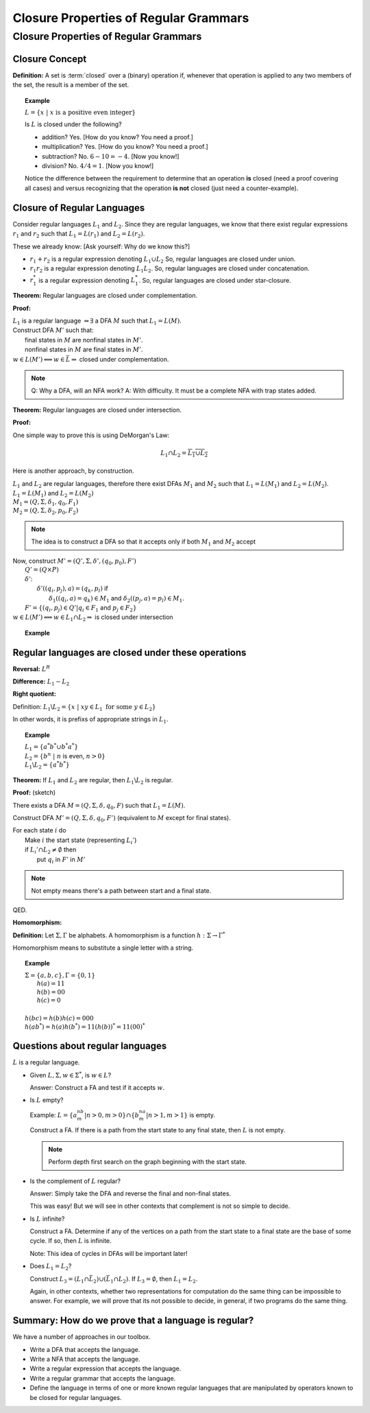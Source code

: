 .. This file is part of the OpenDSA eTextbook project. See
.. http://opendsa.org for more details.
.. Copyright (c) 2012-2020 by the OpenDSA Project Contributors, and
.. distributed under an MIT open source license.

.. avmetadata::
   :title: Closure Properties of Regular Grammars
   :author: Susan Rodger; Cliff Shaffer
   :institution: Duke University; Virginia Tech
   :requires:
   :satisfies: Closure Properties of Regular Grammars
   :topic: Finite Automata
   :keyword: Regular Language; Closure Properties
   :naturallanguage: en
   :programminglanguage: N/A
   :description: Presents a number of closure properties for regular languages.

Closure Properties of Regular Grammars
======================================

Closure Properties of Regular Grammars
--------------------------------------

Closure Concept
~~~~~~~~~~~~~~~

**Definition:** A set is :term:`closed` over a (binary) operation if,
whenever that operation is applied to any two members of the set, the
result is a member of the set.

.. topic:: Example

   :math:`L = \{x\ |\ x\ \mbox{is a positive even integer}\}`

   Is :math:`L` is closed under the following?

   * addition? Yes. [How do you know? You need a proof.]
   * multiplication? Yes. [How do you know? You need a proof.]
   * subtraction? No. :math:`6 - 10 = -4`. [Now you know!]
   * division? No. :math:`4 / 4 = 1`. [Now you know!]

   Notice the difference between the requirement to determine that an
   operation **is** closed (need a proof covering all cases) and
   versus recognizing that the operation **is not** closed
   (just need a counter-example).
  


Closure of Regular Languages
~~~~~~~~~~~~~~~~~~~~~~~~~~~~

Consider regular languages :math:`L_1` and :math:`L_2`.
Since they are regular languages, we know that there exist
regular expressions :math:`r_1` and :math:`r_2`
such that :math:`L_1 = L(r_1)` and :math:`L_2 = L(r_2)`.

These we already know: [Ask yourself: Why do we know this?]

* :math:`r_1 + r_2` is a regular expression denoting :math:`L_1 \cup L_2`
  So, regular languages are closed under union.

* :math:`r_1r_2` is a regular expression denoting :math:`L_1 L_2`.
  So, regular languages are closed under concatenation.

* :math:`r_1^*` is a regular expression denoting :math:`L_1^*`.
  So, regular languages are closed under star-closure.

**Theorem:** Regular languages are closed under complementation.

**Proof:**  

| :math:`L_1` is a regular language :math:`\Rightarrow \exists` a DFA
  :math:`M` such that :math:`L_1 = L(M)`.
| Construct DFA :math:`M'` such that:
|   final states in :math:`M` are nonfinal states in :math:`M'`.
|   nonfinal states in :math:`M` are final states in :math:`M'`.
| :math:`w \in L(M') \Longleftrightarrow w \in \bar{L} \Rightarrow` closed
  under complementation.

.. note::
   Q: Why a DFA, will an NFA work?
   A: With difficulty. It must be a complete NFA with trap states added.

**Theorem:** Regular languages are closed under intersection.

**Proof:**

One simple way to prove this is using DeMorgan's Law:

.. math::

   L_1 \cap L_2 = \overline{\overline{L_1} \cup \overline{L_2}}

Here is another approach, by construction.

| :math:`L_1` and :math:`L_2` are regular languages, therefore there
  exist DFAs :math:`M_1` and :math:`M_2` such that
  :math:`L_1 = L(M_1)` and :math:`L_2 = L(M_2)`.
| :math:`L_1 = L(M_1)` and  :math:`L_2 = L(M_2)`
| :math:`M_1 = (Q, \Sigma, \delta_1, q_0, F_1)`
| :math:`M_2 = (Q, \Sigma, \delta_2, p_0, F_2)`

.. note::

   The idea is to construct a DFA so that it accepts only if
   both :math:`M_1` and :math:`M_2` accept
   
| Now, construct :math:`M' = (Q', \Sigma, \delta', (q_0, p_0), F')`
|   :math:`Q' = (Q \times P)`
|   :math:`\delta'`:
|     :math:`\delta'((q_i, p_j), a) = (q_k, p_l)` if
|       :math:`\delta_1((q_i, a) = q_k) \in M_1` and
        :math:`\delta_2((p_j, a) = p_l) \in M_1`.
|   :math:`F' = \{(q_i, p_j) \in Q' | q_i \in F_1` and :math:`p_j \in F_2\}`
| :math:`w \in L(M') \Longleftrightarrow w \in L_1 \cap L_2 \Rightarrow`
  is closed under intersection 

.. topic:: Example
           
   .. inlineav:: DFAIntersectionCON ss
      :links: DataStructures/FLA/FLA.css AV/VisFormalLang/Regular/DFAIntersectionCON.css
      :scripts: DataStructures/FLA/FA.js AV/VisFormalLang/Regular/DFAIntersectionCON.js
      :align: justify
      :output: show


Regular languages are closed under these operations
~~~~~~~~~~~~~~~~~~~~~~~~~~~~~~~~~~~~~~~~~~~~~~~~~~~

**Reversal:** :math:`L^R`

**Difference:** :math:`L_1 - L_2`

**Right quotient:**

Definition:
:math:`L_1 \backslash L_2 = \{x\ |\ xy \in L_1\ \mbox{for some}\ y \in L_2\}`

In other words, it is prefixs of appropriate strings in :math:`L_1`.

.. topic:: Example

   | :math:`L_1 = \{a^*b^* \cup b^*a^*\}`
   | :math:`L_2 = \{b^n\ |\ n` is even, :math:`n > 0 \}`
   | :math:`L_1 \backslash L_2 = \{a^*b^*\}`

**Theorem:** If :math:`L_1` and :math:`L_2` are regular, then
:math:`L_1 \backslash L_2` is regular.

**Proof:** (sketch)

There exists a DFA :math:`M = (Q, \Sigma, \delta, q_0, F)` such that
:math:`L_1 = L(M)`.

Construct DFA :math:`M'=(Q, \Sigma, \delta, q_0, F')`
(equivalent to :math:`M` except for final states). 

| For each state :math:`i` do
|   Make :math:`i` the start state (representing :math:`L_i'`)
|   if :math:`L_i' \cap L_2 \ne \emptyset` then
|     put :math:`q_i` in :math:`F'` in :math:`M'`

.. note::

   Not empty means there's a path between start and a final state.

QED.

**Homomorphism:**

**Definition:** Let :math:`\Sigma, \Gamma` be alphabets.
A homomorphism is a function :math:`h : \Sigma \rightarrow \Gamma^*`

Homomorphism means to substitute a single letter with a string.

.. topic:: Example

   | :math:`\Sigma=\{a, b, c\}, \Gamma = \{0,1\}`
   |   :math:`h(a) = 11`
   |   :math:`h(b) = 00`
   |   :math:`h(c) = 0`
   |
   | :math:`h(bc) = h(b)h(c) = 000`
   | :math:`h(ab^*) = h(a)h(b^*) = 11(h(b))^* = 11(00)^*`


Questions about regular languages
~~~~~~~~~~~~~~~~~~~~~~~~~~~~~~~~~

:math:`L` is a regular language.

* Given :math:`L, \Sigma, w \in \Sigma^*`, is :math:`w \in L`?

  Answer: Construct a FA and test if it accepts :math:`w`. 

* Is :math:`L` empty?

  Example: :math:`L = \{a^nb^m | n > 0, m > 0\} \cap \{b^na^m | n > 1, m > 1\}`
  is empty. 

  Construct a FA. If there is a path from the start state to any final
  state, then :math:`L` is not empty. 

  .. note::

     Perform depth first search on the graph beginning with the start state.

* Is the complement of :math:`L` regular?
       
  Answer: Simply take the DFA and reverse the final and non-final states.

  This was easy! But we will see in other contexts that
  complement is not so simple to decide.


* Is :math:`L` infinite?

  Construct a FA. Determine if any of the vertices on a path from 
  the start state to a final state are the base of some cycle.
  If so, then :math:`L` is infinite.

  Note: This idea of cycles in DFAs will be important later!

* Does :math:`L_1 = L_2`?

  Construct :math:`L_3 = (L_1 \cap \bar{L_2}) \cup (\bar{L_1} \cap L_2)`.
  If :math:`L_3 = \emptyset`, then :math:`L_1 = L_2`. 

  Again, in other contexts, whether two representations for
  computation do the same thing can be impossible to answer.
  For example, we will prove that its not possible to decide, in
  general, if two programs do the same thing.


Summary: How do we prove that a language is regular?
~~~~~~~~~~~~~~~~~~~~~~~~~~~~~~~~~~~~~~~~~~~~~~~~~~~~

We have a number of approaches in our toolbox.

* Write a DFA that accepts the language.
* Write a NFA that accepts the language.
* Write a regular expression that accepts the language.
* Write a regular grammar that accepts the language.
* Define the language in terms of one or more known regular languages
  that are manipulated by operators known to be closed for
  regular languages.
